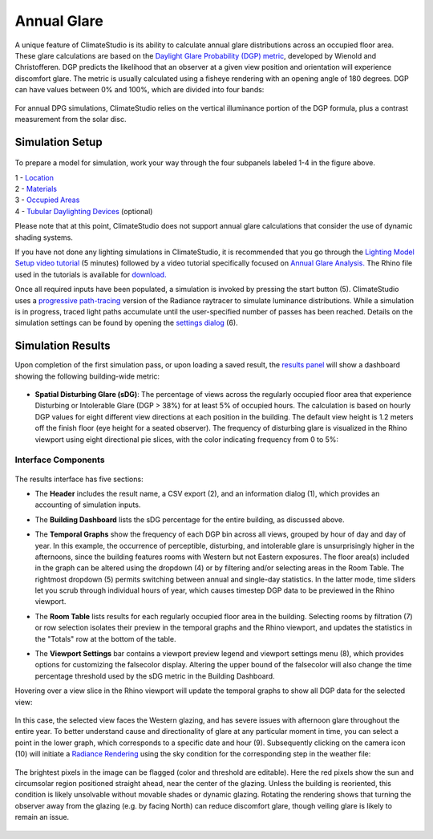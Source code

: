	
Annual Glare
================================================
A unique feature of ClimateStudio is its ability to calculate annual glare distributions across an occupied floor area. These glare calculations are based on the `Daylight Glare Probability (DGP) metric`_, developed by Wienold and Christofferen. DGP predicts the likelihood that an observer at a given view position and orientation will experience discomfort glare. The metric is usually calculated using a fisheye rendering with an opening angle of 180 degrees. DGP can have values between 0% and 100%, which are divided into four bands:

.. _Daylight Glare Probability (DGP) metric: https://www.radiance-online.org/community/workshops/2014-london/presentations/day1/Wienold_glare_rad.pdf

.. figure:: images/annualGlare.png
   :width: 900px
   :align: center
   
For annual DPG simulations, ClimateStudio relies on the vertical illuminance portion of the DGP formula, plus a contrast measurement from the solar disc.

Simulation Setup
-----------------------
.. figure:: images/workflowPanel_glare.png
   :width: 900px
   :align: center
   
To prepare a model for simulation, work your way through the four subpanels labeled 1-4 in the figure above.

| 1 - `Location`_
| 2 - `Materials`_
| 3 - `Occupied Areas`_ 
| 4 - `Tubular Daylighting Devices`_ (optional)

.. _Location: Location.html

.. _Materials: assignMaterials.html

.. _Occupied Areas: addAreas.html

.. _Tubular Daylighting Devices: addTDDs.html

Please note that at this point, ClimateStudio does not support annual glare calculations that consider the use of dynamic shading systems.

If you have not done any lighting simulations in ClimateStudio, it is recommended that you go through the `Lighting Model Setup video tutorial`_ (5 minutes) followed by a video tutorial specifically focused on `Annual Glare Analysis.`_ The Rhino file used in the tutorials is available for `download.`_

.. _Lighting Model Setup video tutorial: https://vimeo.com/392379928

.. _Annual Glare Analysis.: https://vimeo.com/392380942

.. _download.: https://climatestudiodocs.com/ExampleFiles/CS_Two_Zone_Office.3dm

Once all required inputs have been populated, a simulation is invoked by pressing the start button (5). ClimateStudio uses a `progressive path-tracing`_ version of the Radiance raytracer to simulate luminance distributions. While a simulation is in progress, traced light paths accumulate until the user-specified number of passes has been reached. Details on the simulation settings can be found by opening the `settings dialog`_ (6).
 
.. _progressive path-tracing: https://www.solemma.com/blog/why-is-climatestudio-so-fast
.. _settings dialog: path-tracingSettings.html

Simulation Results
-----------------------
Upon completion of the first simulation pass, or upon loading a saved result, the `results panel`_ will show a dashboard showing the following building-wide metric:

.. _results panel: results.html

.. figure:: images/result_dashboardGlare.png
   :width: 900px
   :align: center
   
- **Spatial Disturbing Glare (sDG)**: The percentage of views across the regularly occupied floor area that experience Disturbing or Intolerable Glare (DGP > 38%) for at least 5% of occupied hours. The calculation is based on hourly DGP values for eight different view directions at each position in the building. The default view height is 1.2 meters off the finish floor (eye height for a seated observer). The frequency of disturbing glare is visualized in the Rhino viewport using eight directional pie slices, with the color indicating frequency from 0 to 5%:
   
 .. figure:: images/result_viewportGlare.png
    :width: 900px
    :align: center

Interface Components
^^^^^^^^^^^^^^^^^^^^^^^^^^^^^
.. figure:: images/result_panelGlare.png
   :width: 900px
   :align: center

The results interface has five sections:


- The **Header** includes the result name, a CSV export (2), and an information dialog (1), which provides an accounting of simulation inputs.

.. _report generator: #reporting

- The **Building Dashboard** lists the sDG percentage for the entire building, as discussed above.

.. _report generator: #reporting

- The **Temporal Graphs** show the frequency of each DGP bin across all views, grouped by hour of day and day of year. In this example, the occurrence of perceptible, disturbing, and intolerable glare is unsurprisingly higher in the afternoons, since the building features rooms with Western but not Eastern exposures. The floor area(s) included in the graph can be altered using the dropdown (4) or by filtering and/or selecting areas in the Room Table. The rightmost dropdown (5) permits switching between annual and single-day statistics. In the latter mode, time sliders let you scrub through individual hours of year, which causes timestep DGP data to be previewed in the Rhino viewport.

.. _report generator: #reporting

- The **Room Table** lists results for each regularly occupied floor area in the building. Selecting rooms by filtration (7) or row selection isolates their preview in the temporal graphs and the Rhino viewport, and updates the statistics in the "Totals" row at the bottom of the table.

.. _report generator: #reporting

- The **Viewport Settings** bar contains a viewport preview legend and viewport settings menu (8), which provides options for customizing the falsecolor display. Altering the upper bound of the falsecolor will also change the time percentage threshold used by the sDG metric in the Building Dashboard.

.. _report generator: #reporting

Hovering over a view slice in the Rhino viewport will update the temporal graphs to show all DGP data for the selected view:

.. figure:: images/result_hoverGlare.png
   :width: 900px
   :align: center
   
.. _report generator: #reporting
   
In this case, the selected view faces the Western glazing, and has severe issues with afternoon glare throughout the entire year. To better understand cause and directionality of glare at any particular moment in time, you can select a point in the lower graph, which corresponds to a specific date and hour (9). Subsequently clicking on the camera icon (10) will initiate a `Radiance Rendering`_ using the sky condition for the corresponding step in the weather file:

.. _Radiance Rendering: radianceRender.html

.. figure:: images/result_glareRenderWest.png
   :width: 900px
   :align: center


The brightest pixels in the image can be flagged (color and threshold are editable). Here the red pixels show the sun and circumsolar region positioned straight ahead, near the center of the glazing. Unless the building is reoriented, this condition is likely unsolvable without movable shades or dynamic glazing. Rotating the rendering shows that turning the observer away from the glazing (e.g. by facing North) can reduce discomfort glare, though veiling glare is likely to remain an issue. 
  
.. figure:: images/result_glareRenderNorth.png
   :width: 900px
   :align: center





















